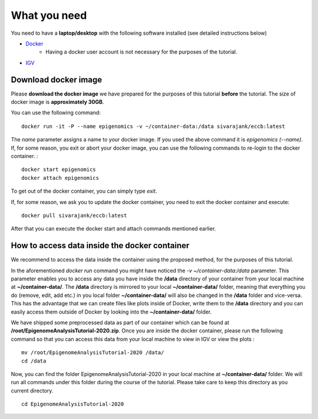 =============
What you need
=============

You need to have a **laptop/desktop** with the following software installed (see detailed instructions below)

* `Docker <https://docs.docker.com/get-docker/>`_ 
   - Having a docker user account is not necessary for the purposes of the tutorial.
* `IGV <https://software.broadinstitute.org/software/igv/download>`_


Download docker image
------------------------------------------------------------------------------

Please **download the docker image** we have prepared for the purposes of this tutorial **before** the tutorial. 
The size of docker image is **approximately 30GB**. 

You can use the following command: ::

  docker run -it -P --name epigenomics -v ~/container-data:/data sivarajank/eccb:latest

The *name* parameter assigns a name to your docker image. If you used the above command it is *epigenomics (--name)*. 
If, for some reason, you exit or abort your docker image, you can use the following commands to re-login to the docker container. : ::

   docker start epigenomics
   docker attach epigenomics
   
To get out of the docker container, you can simply type *exit*.

If, for some reason, we ask you to update the docker container, you need to exit the docker container and execute::

   docker pull sivarajank/eccb:latest
   
After that you can execute the docker start and attach commands mentioned earlier.

How to access data inside the docker container
----------------------------------------------------------------------------------------------
We recommend to access the data inside the container using the proposed method, for the purposes of this tutorial.

In the aforementioned *docker run* command you might have noticed the *-v ~/container-data:/data* parameter. 
This parameter enables you to access any data you have inside the **/data** directory of your container from your local machine at **~/container-data/**. The **/data** directory is mirrored to your local **~/container-data/** folder, meaning that everything you do (remove, edit, add etc.) in you local folder **~/container-data/** will also be changed in the **/data** folder and vice-versa. This has the advantage that we can create files like plots inside of Docker, write them to the **/data** directory and you can easily access them outside of Docker by looking into the **~/container-data/** folder.  

We have shipped some preprocessed data as part of our container which can be found at **/root/EpigenomeAnalysisTutorial-2020.zip**. 
Once you are inside the docker container, please run the following command so that you can access this data from your local machine to view in IGV or view the plots : ::

   mv /root/EpigenomeAnalysisTutorial-2020 /data/
   cd /data
   
Now, you can find the folder EpigenomeAnalysisTutorial-2020 in your local machine at **~/container-data/** folder. We will run all commands under this folder during the course of the tutorial. Please take care to keep this directory as you current directory. 
::
   cd EpigenomeAnalysisTutorial-2020
